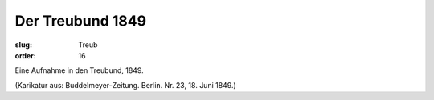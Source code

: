 Der Treubund 1849
=================

:slug: Treub
:order: 16

Eine Aufnahme in den Treubund, 1849.

.. class:: source

  (Karikatur aus: Buddelmeyer-Zeitung. Berlin. Nr. 23, 18. Juni 1849.)
